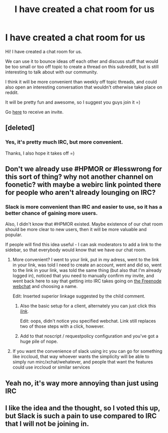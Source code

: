 #+TITLE: I have created a chat room for us

* I have created a chat room for us
:PROPERTIES:
:Author: raymestalez
:Score: 8
:DateUnix: 1438649523.0
:DateShort: 2015-Aug-04
:END:
Hi! I have created a chat room for us.

We can use it to bounce ideas off each other and discuss stuff that would be too small or too off topic to create a thread on this subreddit, but is still interesting to talk about with our community.

I think it will be more convenient than weekly off topic threads, and could also open an interesting conversation that wouldn't otherwise take place on reddit.

It will be pretty fun and awesome, so I suggest you guys join it =)

Go [[https://raymestalez.typeform.com/to/TIiWEA][here]] to receive an invite.


** [deleted]
:PROPERTIES:
:Score: 6
:DateUnix: 1438650123.0
:DateShort: 2015-Aug-04
:END:

*** Yes, it's pretty much IRC, but more convenient.

Thanks, I also hope it takes off =)
:PROPERTIES:
:Author: raymestalez
:Score: 1
:DateUnix: 1438650395.0
:DateShort: 2015-Aug-04
:END:


** Don't we already use #HPMOR or #lesswrong for this sort of thing? why not another channel on foonetic? with maybe a webirc link pointed there for people who aren't already lounging on IRC?
:PROPERTIES:
:Author: Jello_Raptor
:Score: 6
:DateUnix: 1438651696.0
:DateShort: 2015-Aug-04
:END:

*** Slack is more convenient than IRC and easier to use, so it has a better chance of gaining more users.

Also, I didn't know that #HPMOR existed. Maybe existence of our chat room should be more clear to new users, then it will be more valuable and popular.

If people will find this idea useful - I can ask moderators to add a link to the sidebar, so that everybody would know that we have our chat room.
:PROPERTIES:
:Author: raymestalez
:Score: -1
:DateUnix: 1438652024.0
:DateShort: 2015-Aug-04
:END:

**** More convenient? I went to your link, put in my adress, went to the link in your link, was told I need to create an account, went and did so, went to the link in your link, was told the same thing (but also that I'm already logged in), noticed that you need to manually confirm my invite, and went back here to say that getting into IRC takes going on [[http://webchat.freenode.net/?channels=%23HPMOR%2C%23lesswrong%2C%23rational&amp;uio=d4][the Freenode webchat]] and choosing a name.

Edit: Inserted superior linkage suggested by the child comment.
:PROPERTIES:
:Author: Gurkenglas
:Score: 16
:DateUnix: 1438654140.0
:DateShort: 2015-Aug-04
:END:

***** Also the basic setup for a client, alternately you can just click this [[http://webchat.freenode.net/?channels=%23HPMOR%2C%23lesswrong%2C%23rational&uio=d4][/link/]].

Edit: oops, didn't notice you specified webchat. Link still replaces two of those steps with a click, however.
:PROPERTIES:
:Author: Jello_Raptor
:Score: 3
:DateUnix: 1438654620.0
:DateShort: 2015-Aug-04
:END:


***** Add to that noscript / requestpolicy configuration and you've got a huge pile of nope.
:PROPERTIES:
:Score: 3
:DateUnix: 1438663954.0
:DateShort: 2015-Aug-04
:END:


**** If you want the convenience of slack using irc you can go for something like irccloud, that way whoever wants the simplicity will be able to simply run mirc/xchat/wehatever, and people that want the features could use irccloud or similar services
:PROPERTIES:
:Author: IomKg
:Score: 4
:DateUnix: 1438676880.0
:DateShort: 2015-Aug-04
:END:


** Yeah no, it's way more annoying than just using IRC
:PROPERTIES:
:Author: elevul
:Score: 5
:DateUnix: 1438682210.0
:DateShort: 2015-Aug-04
:END:


** I like the idea and the thought, so I voted this up, but Slack is such a pain to use compared to IRC that I will not be joining in.
:PROPERTIES:
:Author: blazinghand
:Score: 3
:DateUnix: 1438721635.0
:DateShort: 2015-Aug-05
:END:

